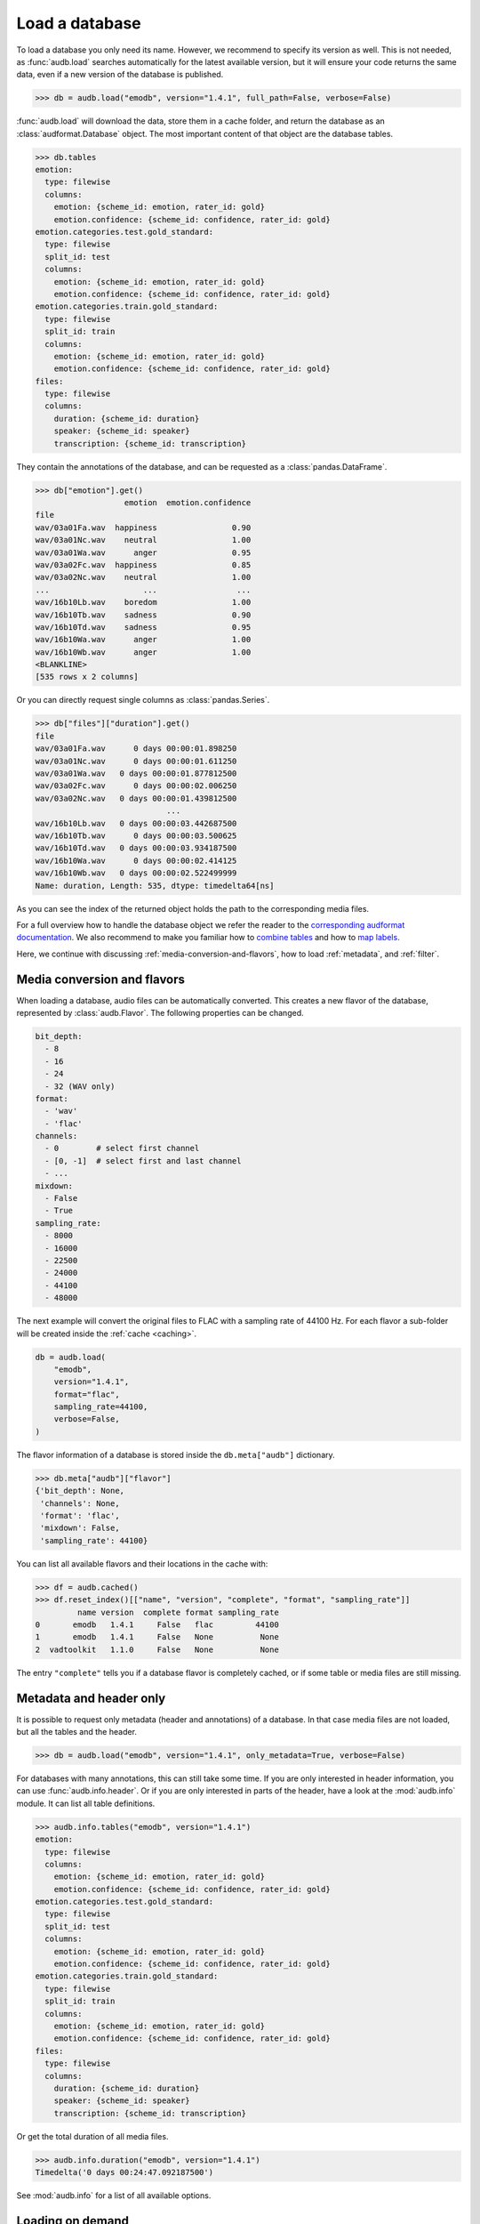 ..
    >>> import audb

.. _load:

Load a database
===============

To load a database you only need its name.
However,
we recommend to specify its version as well.
This is not needed,
as :func:`audb.load` searches automatically
for the latest available version,
but it will ensure your code returns the same data,
even if a new version of the database is published.

.. Prefetch data with only_metadata=True
.. invisible-code-block: python

    db = audb.load(
        "emodb",
        version="1.4.1",
        only_metadata=True,
        full_path=False,
        verbose=False,
    )

.. skip: next

>>> db = audb.load("emodb", version="1.4.1", full_path=False, verbose=False)


:func:`audb.load` will download the data,
store them in a cache folder,
and return the database as an :class:`audformat.Database` object.
The most important content of that object
are the database tables.

>>> db.tables
emotion:
  type: filewise
  columns:
    emotion: {scheme_id: emotion, rater_id: gold}
    emotion.confidence: {scheme_id: confidence, rater_id: gold}
emotion.categories.test.gold_standard:
  type: filewise
  split_id: test
  columns:
    emotion: {scheme_id: emotion, rater_id: gold}
    emotion.confidence: {scheme_id: confidence, rater_id: gold}
emotion.categories.train.gold_standard:
  type: filewise
  split_id: train
  columns:
    emotion: {scheme_id: emotion, rater_id: gold}
    emotion.confidence: {scheme_id: confidence, rater_id: gold}
files:
  type: filewise
  columns:
    duration: {scheme_id: duration}
    speaker: {scheme_id: speaker}
    transcription: {scheme_id: transcription}

They contain the annotations of the database,
and can be requested as a :class:`pandas.DataFrame`.

>>> db["emotion"].get()
                   emotion  emotion.confidence
file
wav/03a01Fa.wav  happiness                0.90
wav/03a01Nc.wav    neutral                1.00
wav/03a01Wa.wav      anger                0.95
wav/03a02Fc.wav  happiness                0.85
wav/03a02Nc.wav    neutral                1.00
...                    ...                 ...
wav/16b10Lb.wav    boredom                1.00
wav/16b10Tb.wav    sadness                0.90
wav/16b10Td.wav    sadness                0.95
wav/16b10Wa.wav      anger                1.00
wav/16b10Wb.wav      anger                1.00
<BLANKLINE>
[535 rows x 2 columns]

Or you can directly request single columns as :class:`pandas.Series`.

>>> db["files"]["duration"].get()
file
wav/03a01Fa.wav      0 days 00:00:01.898250
wav/03a01Nc.wav      0 days 00:00:01.611250
wav/03a01Wa.wav   0 days 00:00:01.877812500
wav/03a02Fc.wav      0 days 00:00:02.006250
wav/03a02Nc.wav   0 days 00:00:01.439812500
                            ...
wav/16b10Lb.wav   0 days 00:00:03.442687500
wav/16b10Tb.wav      0 days 00:00:03.500625
wav/16b10Td.wav   0 days 00:00:03.934187500
wav/16b10Wa.wav      0 days 00:00:02.414125
wav/16b10Wb.wav   0 days 00:00:02.522499999
Name: duration, Length: 535, dtype: timedelta64[ns]

As you can see the index of the returned object
holds the path to the corresponding media files.

For a full overview how to handle the database object
we refer the reader to the `corresponding audformat documentation`_.
We also recommend to make you familiar
how to `combine tables`_
and how to `map labels`_.

Here,
we continue with discussing
:ref:`media-conversion-and-flavors`,
how to load :ref:`metadata`,
and :ref:`filter`.


.. _media-conversion-and-flavors:

Media conversion and flavors
----------------------------

When loading a database,
audio files can be automatically converted.
This creates a new flavor of the database,
represented by :class:`audb.Flavor`.
The following properties can be changed.

.. code-block:: yaml

    bit_depth:
      - 8
      - 16
      - 24
      - 32 (WAV only)
    format:
      - 'wav'
      - 'flac'
    channels:
      - 0        # select first channel
      - [0, -1]  # select first and last channel
      - ...
    mixdown:
      - False
      - True
    sampling_rate:
      - 8000
      - 16000
      - 22500
      - 24000
      - 44100
      - 48000

The next example will convert the original files
to FLAC with a sampling rate of 44100 Hz.
For each flavor a sub-folder will be created
inside the :ref:`cache <caching>`.

.. Prefetch data with only_metadata=True
.. invisible-code-block: python

    db = audb.load(
        "emodb",
        version="1.4.1",
        format="flac",
        sampling_rate=44100,
        only_metadata=True,
        verbose=False,
    )

.. skip: start

.. code-block:: python

    db = audb.load(
        "emodb",
        version="1.4.1",
        format="flac",
        sampling_rate=44100,
        verbose=False,
    )

.. skip: end

The flavor information of a database is stored
inside the ``db.meta["audb"]`` dictionary.

>>> db.meta["audb"]["flavor"]
{'bit_depth': None,
 'channels': None,
 'format': 'flac',
 'mixdown': False,
 'sampling_rate': 44100}

You can list all available flavors and their locations in the cache with:

>>> df = audb.cached()
>>> df.reset_index()[["name", "version", "complete", "format", "sampling_rate"]]
         name version  complete format sampling_rate
0       emodb   1.4.1     False   flac         44100
1       emodb   1.4.1     False   None          None
2  vadtoolkit   1.1.0     False   None          None

The entry ``"complete"`` tells you if a database flavor is completely cached,
or if some table or media files are still missing.


.. _metadata:

Metadata and header only
------------------------

It is possible to request only metadata
(header and annotations)
of a database.
In that case media files are not loaded,
but all the tables and the header.

>>> db = audb.load("emodb", version="1.4.1", only_metadata=True, verbose=False)

For databases with many annotations,
this can still take some time.
If you are only interested in header information,
you can use :func:`audb.info.header`.
Or if you are only interested
in parts of the header,
have a look at the :mod:`audb.info` module.
It can list all table definitions.

>>> audb.info.tables("emodb", version="1.4.1")
emotion:
  type: filewise
  columns:
    emotion: {scheme_id: emotion, rater_id: gold}
    emotion.confidence: {scheme_id: confidence, rater_id: gold}
emotion.categories.test.gold_standard:
  type: filewise
  split_id: test
  columns:
    emotion: {scheme_id: emotion, rater_id: gold}
    emotion.confidence: {scheme_id: confidence, rater_id: gold}
emotion.categories.train.gold_standard:
  type: filewise
  split_id: train
  columns:
    emotion: {scheme_id: emotion, rater_id: gold}
    emotion.confidence: {scheme_id: confidence, rater_id: gold}
files:
  type: filewise
  columns:
    duration: {scheme_id: duration}
    speaker: {scheme_id: speaker}
    transcription: {scheme_id: transcription}

Or get the total duration of all media files.

>>> audb.info.duration("emodb", version="1.4.1")
Timedelta('0 days 00:24:47.092187500')

See :mod:`audb.info` for a list of all available options.


.. _filter:

Loading on demand
-----------------

It is possible to request only
specific tables or media of a database.

For instance, many databases are organized
into *train*, *dev*, and *test* splits.
Hence,
to evaluate the performance of a machine learning model,
we don't have to download the full database,
but only the table(s) and media of the *test* set.

Or, if we want the data of a specific speaker,
we can do the following.
First, we download the table with information
about the speakers (here ``db["files"]``):

.. code-block:: python

    db = audb.load(
        "emodb",
        version="1.4.1",
        tables=["files"],
        only_metadata=True,
        full_path=False,
        verbose=False,
    )

>>> db.tables
files:
  type: filewise
  columns:
    duration: {scheme_id: duration}
    speaker: {scheme_id: speaker}
    transcription: {scheme_id: transcription}

Note,
that we set ``only_metadata=True``
since we only need the labels at the moment.
By setting ``full_path=False``
we further ensure that the paths
in the table index are relative
and therefore match the paths on the backend.

>>> speaker = db["files"]["speaker"].get()
>>> speaker
file
wav/03a01Fa.wav     3
wav/03a01Nc.wav     3
wav/03a01Wa.wav     3
wav/03a02Fc.wav     3
wav/03a02Nc.wav     3
                   ..
wav/16b10Lb.wav    16
wav/16b10Tb.wav    16
wav/16b10Td.wav    16
wav/16b10Wa.wav    16
wav/16b10Wb.wav    16
Name: speaker, Length: 535, dtype: category
Categories (10, int64): [3, 8, 9, 10, ..., 13, 14, 15, 16]

Now, we use the column with speaker IDs
to get a list of media files
that belong to speaker 3.


>>> media = db["files"].files[speaker == 3]
>>> media
Index(['wav/03a01Fa.wav', 'wav/03a01Nc.wav', 'wav/03a01Wa.wav',
       'wav/03a02Fc.wav', 'wav/03a02Nc.wav', 'wav/03a02Ta.wav',
       'wav/03a02Wb.wav', 'wav/03a02Wc.wav', 'wav/03a04Ad.wav',
       'wav/03a04Fd.wav', 'wav/03a04Lc.wav', 'wav/03a04Nc.wav',
       'wav/03a04Ta.wav', 'wav/03a04Wc.wav', 'wav/03a05Aa.wav',
       'wav/03a05Fc.wav', 'wav/03a05Nd.wav', 'wav/03a05Tc.wav',
       'wav/03a05Wa.wav', 'wav/03a05Wb.wav', 'wav/03a07Fa.wav',
       'wav/03a07Fb.wav', 'wav/03a07La.wav', 'wav/03a07Nc.wav',
       'wav/03a07Wc.wav', 'wav/03b01Fa.wav', 'wav/03b01Lb.wav',
       'wav/03b01Nb.wav', 'wav/03b01Td.wav', 'wav/03b01Wa.wav',
       'wav/03b01Wc.wav', 'wav/03b02Aa.wav', 'wav/03b02La.wav',
       'wav/03b02Na.wav', 'wav/03b02Tb.wav', 'wav/03b02Wb.wav',
       'wav/03b03Nb.wav', 'wav/03b03Tc.wav', 'wav/03b03Wc.wav',
       'wav/03b09La.wav', 'wav/03b09Nc.wav', 'wav/03b09Tc.wav',
       'wav/03b09Wa.wav', 'wav/03b10Ab.wav', 'wav/03b10Ec.wav',
       'wav/03b10Na.wav', 'wav/03b10Nc.wav', 'wav/03b10Wb.wav',
       'wav/03b10Wc.wav'],
      dtype='string', name='file')

Finally, we load the database again
and use the list to request
only the data of this speaker.

.. Prefetch data with only_metadata=True
.. invisible-code-block: python

    db = audb.load(
        "emodb",
        version="1.4.1",
        media=media,
        full_path=False,
        only_metadata=True,
        verbose=False,
    )

.. skip: start

.. code-block:: python

    db = audb.load(
        "emodb",
        version="1.4.1",
        media=media,
        full_path=False,
        verbose=False,
    )

.. skip: end

This will also remove
entries of other speakers
from the tables.

>>> db["emotion"].get().head()
                   emotion  emotion.confidence
file
wav/03a01Fa.wav  happiness                0.90
wav/03a01Nc.wav    neutral                1.00
wav/03a01Wa.wav      anger                0.95
wav/03a02Fc.wav  happiness                0.85
wav/03a02Nc.wav    neutral                1.00


.. _streaming:

Streaming
---------

:func:`audb.stream` provides a pseudo-streaming mode,
which helps to load large datasets.
It will only load ``batch_size`` number of rows
from a selected table into memory,
and download only matching media files
in each iteration.
The table and media files
are still stored in the cache.

.. Prefetch data with only_metadata=True
.. invisible-code-block: python

    db = audb.stream(
        "emodb",
        "emotion",
        version="1.4.1",
        batch_size=4,
        only_metadata=True,
        full_path=False,
        verbose=False,
    )

.. skip: start

.. code-block:: python

     db = audb.stream(
        "emodb",
        "emotion",
        version="1.4.1",
        batch_size=4,
        full_path=False,
        verbose=False,
    )

.. skip: end

It returns an :class:`audb.DatabaseIterator` object,
which behaves as :class:`audformat.Database`,
but provides the ability
to iterate over the database:

>>> next(db)
                   emotion  emotion.confidence
file
wav/03a01Fa.wav  happiness                0.90
wav/03a01Nc.wav    neutral                1.00
wav/03a01Wa.wav      anger                0.95
wav/03a02Fc.wav  happiness                0.85

With ``shuffle=True``,
a user can request
that the data is returned in a random order.
:func:`audb.stream` will then load ``buffer_size`` of rows
into an buffer and selected randomly from those.

.. code-block:: python

    import numpy as np
    np.random.seed(1)
    db = audb.stream(
        "emodb",
        "emotion",
        version="1.4.1",
        batch_size=4,
        shuffle=True,
        buffer_size=100_000,
        only_metadata=True,
        full_path=False,
        verbose=False,
    )

>>> next(db)
                   emotion  emotion.confidence
file
wav/14a05Fb.wav  happiness                 1.0
wav/15a05Eb.wav    disgust                 1.0
wav/12a05Nd.wav    neutral                 0.9
wav/13a07Na.wav    neutral                 0.9


.. _corresponding audformat documentation: https://audeering.github.io/audformat/accessing-data.html
.. _combine tables: https://audeering.github.io/audformat/combine-tables.html
.. _map labels: https://audeering.github.io/audformat/map-scheme.html
